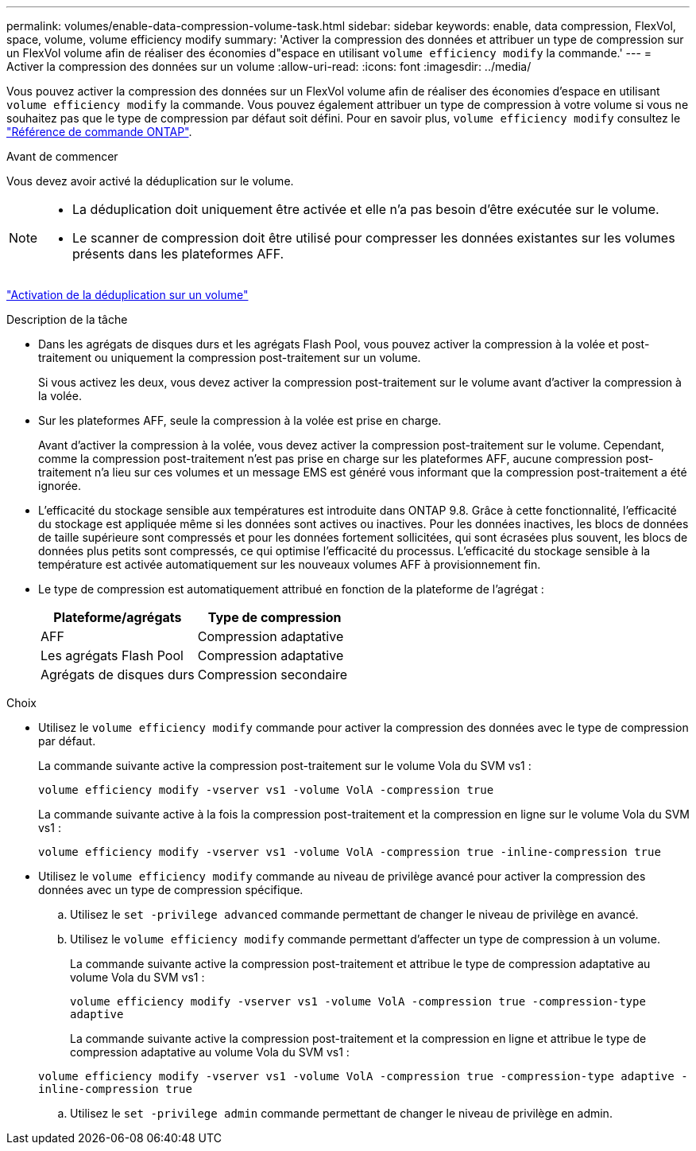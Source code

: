 ---
permalink: volumes/enable-data-compression-volume-task.html 
sidebar: sidebar 
keywords: enable, data compression, FlexVol, space, volume, volume efficiency modify 
summary: 'Activer la compression des données et attribuer un type de compression sur un FlexVol volume afin de réaliser des économies d"espace en utilisant `volume efficiency modify` la commande.' 
---
= Activer la compression des données sur un volume
:allow-uri-read: 
:icons: font
:imagesdir: ../media/


[role="lead"]
Vous pouvez activer la compression des données sur un FlexVol volume afin de réaliser des économies d'espace en utilisant `volume efficiency modify` la commande. Vous pouvez également attribuer un type de compression à votre volume si vous ne souhaitez pas que le type de compression par défaut soit défini. Pour en savoir plus, `volume efficiency modify` consultez le link:https://docs.netapp.com/us-en/ontap-cli/volume-efficiency-modify.html["Référence de commande ONTAP"^].

.Avant de commencer
Vous devez avoir activé la déduplication sur le volume.

[NOTE]
====
* La déduplication doit uniquement être activée et elle n'a pas besoin d'être exécutée sur le volume.
* Le scanner de compression doit être utilisé pour compresser les données existantes sur les volumes présents dans les plateformes AFF.


====
link:enable-deduplication-volume-task.html["Activation de la déduplication sur un volume"]

.Description de la tâche
* Dans les agrégats de disques durs et les agrégats Flash Pool, vous pouvez activer la compression à la volée et post-traitement ou uniquement la compression post-traitement sur un volume.
+
Si vous activez les deux, vous devez activer la compression post-traitement sur le volume avant d'activer la compression à la volée.

* Sur les plateformes AFF, seule la compression à la volée est prise en charge.
+
Avant d'activer la compression à la volée, vous devez activer la compression post-traitement sur le volume. Cependant, comme la compression post-traitement n'est pas prise en charge sur les plateformes AFF, aucune compression post-traitement n'a lieu sur ces volumes et un message EMS est généré vous informant que la compression post-traitement a été ignorée.

* L'efficacité du stockage sensible aux températures est introduite dans ONTAP 9.8. Grâce à cette fonctionnalité, l'efficacité du stockage est appliquée même si les données sont actives ou inactives. Pour les données inactives, les blocs de données de taille supérieure sont compressés et pour les données fortement sollicitées, qui sont écrasées plus souvent, les blocs de données plus petits sont compressés, ce qui optimise l'efficacité du processus. L'efficacité du stockage sensible à la température est activée automatiquement sur les nouveaux volumes AFF à provisionnement fin.
* Le type de compression est automatiquement attribué en fonction de la plateforme de l'agrégat :
+
[cols="2*"]
|===
| Plateforme/agrégats | Type de compression 


 a| 
AFF
 a| 
Compression adaptative



 a| 
Les agrégats Flash Pool
 a| 
Compression adaptative



 a| 
Agrégats de disques durs
 a| 
Compression secondaire

|===


.Choix
* Utilisez le `volume efficiency modify` commande pour activer la compression des données avec le type de compression par défaut.
+
La commande suivante active la compression post-traitement sur le volume Vola du SVM vs1 :

+
`volume efficiency modify -vserver vs1 -volume VolA -compression true`

+
La commande suivante active à la fois la compression post-traitement et la compression en ligne sur le volume Vola du SVM vs1 :

+
`volume efficiency modify -vserver vs1 -volume VolA -compression true -inline-compression true`

* Utilisez le `volume efficiency modify` commande au niveau de privilège avancé pour activer la compression des données avec un type de compression spécifique.
+
.. Utilisez le `set -privilege advanced` commande permettant de changer le niveau de privilège en avancé.
.. Utilisez le `volume efficiency modify` commande permettant d'affecter un type de compression à un volume.
+
La commande suivante active la compression post-traitement et attribue le type de compression adaptative au volume Vola du SVM vs1 :

+
`volume efficiency modify -vserver vs1 -volume VolA -compression true -compression-type adaptive`

+
La commande suivante active la compression post-traitement et la compression en ligne et attribue le type de compression adaptative au volume Vola du SVM vs1 :

+
`volume efficiency modify -vserver vs1 -volume VolA -compression true -compression-type adaptive -inline-compression true`

.. Utilisez le `set -privilege admin` commande permettant de changer le niveau de privilège en admin.



